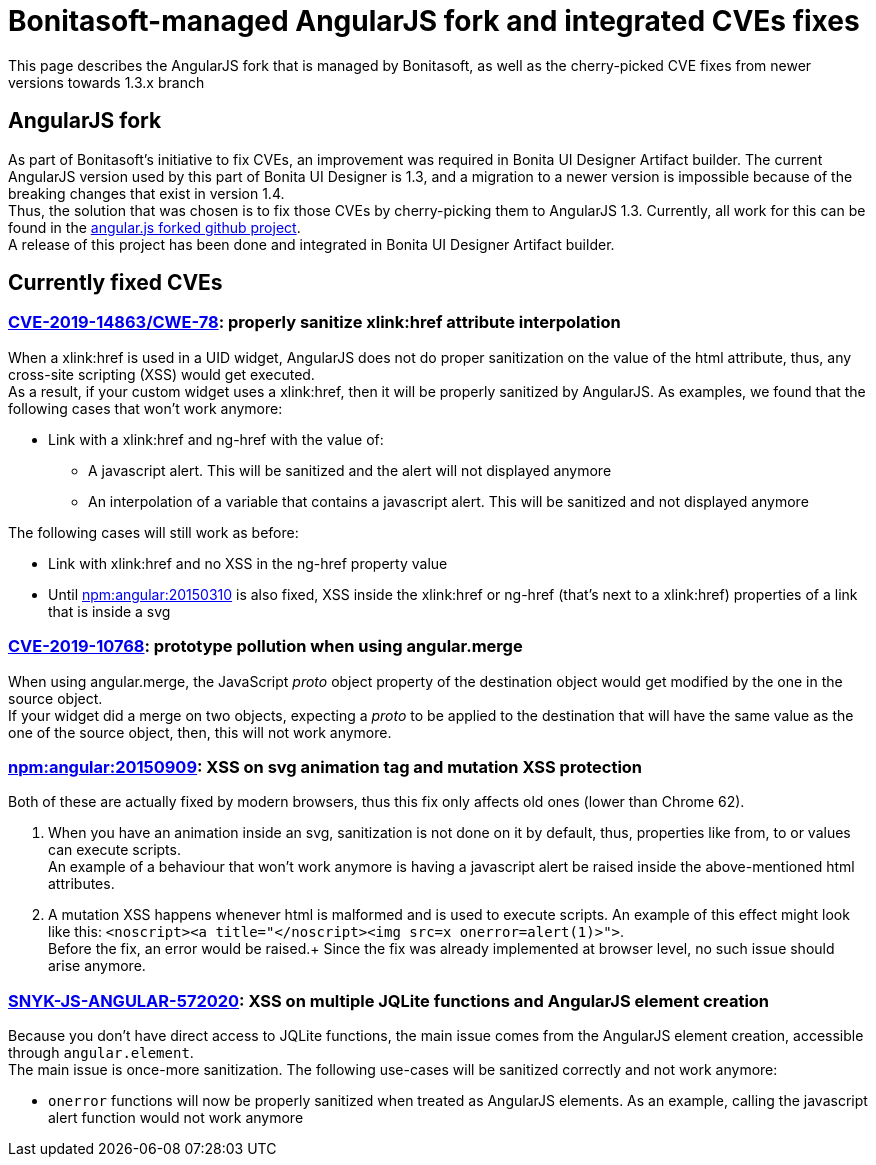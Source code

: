 = Bonitasoft-managed AngularJS fork and integrated CVEs fixes
:description: This page describes the AngularJS fork that is managed by Bonitasoft, as well as the cherry-picked CVE fixes from newer versions towards 1.3.x branch

{description}

[.card-section]
== AngularJS fork
As part of Bonitasoft's initiative to fix CVEs, an improvement was required in Bonita UI Designer Artifact builder.
The current AngularJS version used by this part of Bonita UI Designer is 1.3, and a migration to a newer version is impossible because of the breaking changes that exist in version 1.4. +
Thus, the solution that was chosen is to fix those CVEs by cherry-picking them to AngularJS 1.3.
Currently, all work for this can be found in the https://github.com/bonitasoft/angular.js[angular.js forked github project]. +
A release of this project has been done and integrated in Bonita UI Designer Artifact builder.

[.card-section]
== Currently fixed CVEs
=== https://security.snyk.io/vuln/npm:angular:20150807[CVE-2019-14863/CWE-78]: properly sanitize xlink:href attribute interpolation
When a xlink:href is used in a UID widget, AngularJS does not do proper sanitization on the value of the html attribute, thus, any cross-site scripting (XSS) would get executed. +
As a result, if your custom widget uses a xlink:href, then it will be properly sanitized by AngularJS. As examples, we found that the following cases that won't work anymore:

* Link with a xlink:href and ng-href with the value of:
** A javascript alert. This will be sanitized and the alert will not displayed anymore
** An interpolation of a variable that contains a javascript alert. This will be sanitized and not displayed anymore

The following cases will still work as before:

* Link with xlink:href and no XSS in the ng-href property value
* Until https://security.snyk.io/vuln/npm:angular:20150310[npm:angular:20150310] is also fixed, XSS inside the xlink:href or ng-href (that's next to a xlink:href) properties of a link that is inside a svg

=== https://security.snyk.io/vuln/SNYK-JS-ANGULAR-534884[CVE-2019-10768]: prototype pollution when using angular.merge
When using angular.merge, the JavaScript __proto__ object property of the destination object would get modified by the one in the source object. +
If your widget did a merge on two objects, expecting a __proto__ to be applied to the destination that will have the same value as the one of the source object, then, this will not work anymore. +

=== https://security.snyk.io/vuln/npm:angular:20150909[npm:angular:20150909]: XSS on svg animation tag and mutation XSS protection
Both of these are actually fixed by modern browsers, thus this fix only affects old ones (lower than Chrome 62).

. When you have an animation inside an svg, sanitization is not done on it by default, thus, properties like from, to or values can execute scripts. +
An example of a behaviour that won't work anymore is having a javascript alert be raised inside the above-mentioned html attributes.

[start=2]
. A mutation XSS happens whenever html is malformed and is used to execute scripts.
An example of this effect might look like this: `<noscript><a title="</noscript><img src=x onerror=alert(1)>">`. +
Before the fix, an error would be raised.+
Since the fix was already implemented at browser level, no such issue should arise anymore.

=== https://security.snyk.io/vuln/SNYK-JS-ANGULAR-572020[SNYK-JS-ANGULAR-572020]: XSS on multiple JQLite functions and AngularJS element creation
Because you don't have direct access to JQLite functions, the main issue comes from the AngularJS element creation, accessible through `angular.element`. +
The main issue is once-more sanitization. The following use-cases will be sanitized correctly and not work anymore:

* `onerror` functions will now be properly sanitized when treated as AngularJS elements. As an example, calling the javascript alert function would not work anymore
